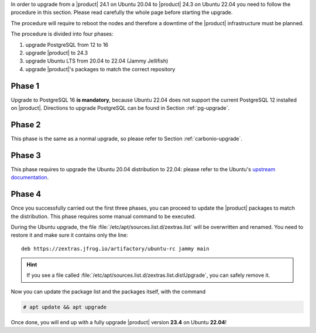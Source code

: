 
In order to upgrade from a |product| 24.1 on Ubuntu 20.04 to |product|
24.3 on Ubuntu 22.04 you need to follow the procedure in this
section. Please read carefully the whole page before starting the
upgrade.

The procedure will require to reboot the nodes and therefore a
downtime of the |product| infrastructure must be planned.

The procedure is divided into four phases:

#. upgrade PostgreSQL from 12 to 16
   
#. upgrade |product| to 24.3

#. upgrade Ubuntu LTS from 20.04 to 22.04 (Jammy Jellifish)

#. upgrade |product|\'s packages to match the correct repository

Phase 1
-------

Upgrade to PostgreSQL 16 **is mandatory**, because Ubuntu 22.04 does
not support the current PostgreSQL 12 installed on
|product|. Directions to upgrade PostgreSQL can be found in Section
:ref:`pg-upgrade`.
   
Phase 2
-------

This phase is the same as a normal upgrade, so please refer to Section
:ref:`carbonio-upgrade`.

Phase 3
-------

This phase requires to upgrade the Ubuntu 20.04 distribution to 22.04:
please refer to the Ubuntu's `upstream documentation
<https://ubuntu.com/server/docs/upgrade-introduction>`_.

Phase 4
-------

Once you successfully carried out the first three phases, you can
proceed to update the |product| packages to match the
distribution. This phase requires some manual command to be executed.

During the Ubuntu upgrade, the file
:file:`/etc/apt/sources.list.d/zextras.list` will be overwritten and
renamed.  You need to restore it and make sure it contains only the
line::

  deb https://zextras.jfrog.io/artifactory/ubuntu-rc jammy main

.. hint:: If you see a file called
   :file:`/etc/apt/sources.list.d/zextras.list.distUpgrade`, you can
   safely remove it.


Now you can update the package list and the packages itself, with the
command

.. code:: console

   # apt update && apt upgrade


Once done, you will end up with a fully upgrade |product| version
**23.4**  on Ubuntu **22.04**!


